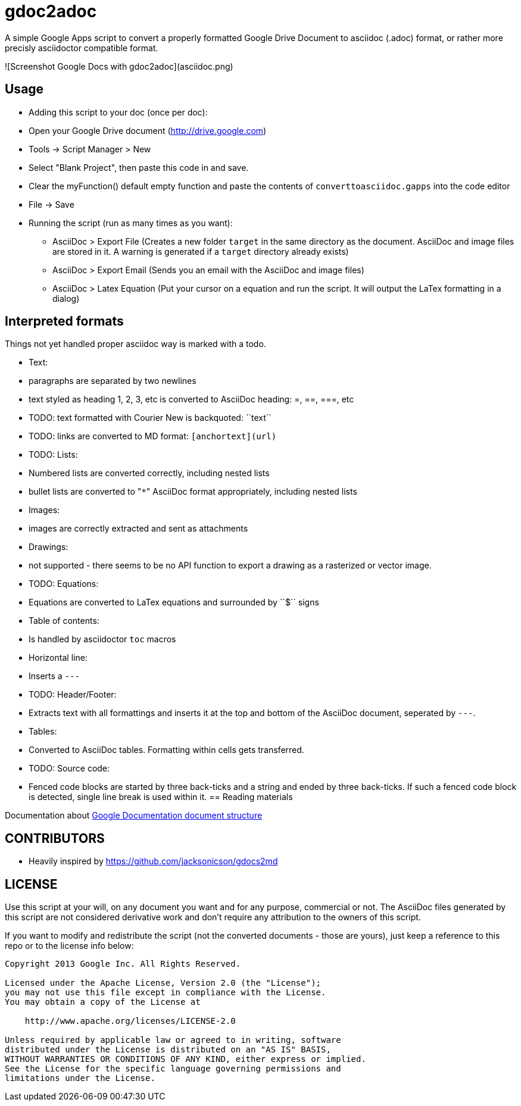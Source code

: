 gdoc2adoc
========

A simple Google Apps script to convert a properly formatted Google
Drive Document to asciidoc (.adoc) format, or rather more precisly
asciidoctor compatible format.

![Screenshot Google Docs with gdoc2adoc](asciidoc.png)

== Usage

  * Adding this script to your doc (once per doc):
    * Open your Google Drive document (http://drive.google.com)
    * Tools -> Script Manager > New
    * Select "Blank Project", then paste this code in and save.
    * Clear the myFunction() default empty function and paste the contents of `converttoasciidoc.gapps` into the code editor
    * File -> Save
    
  * Running the script (run as many times as you want):
    - AsciiDoc > Export File (Creates a new folder `target` in the same directory as the document. AsciiDoc and image files are stored in it. A warning is generated if a `target` directory already exists) 
    - AsciiDoc > Export Email (Sends you an email with the AsciiDoc and image files)
    - AsciiDoc > Latex Equation (Put your cursor on a equation and run the script. It will output the LaTex formatting in a dialog)


== Interpreted formats

Things not yet handled proper asciidoc way is marked with a todo.

  * Text:
    * paragraphs are separated by two newlines
    * text styled as heading 1, 2, 3, etc is converted to AsciiDoc heading: =, ==, ===, etc
    * TODO: text formatted with Courier New is backquoted: ``text``
    * TODO: links are converted to MD format: `[anchortext](url)`
  * TODO: Lists:
    * Numbered lists are converted correctly, including nested lists
    * bullet lists are converted to "`*`" AsciiDoc format appropriately, including nested lists
  * Images:
    * images are correctly extracted and sent as attachments
  * Drawings: 
    * not supported - there seems to be no API function to export a drawing as a rasterized or vector image. 
  * TODO: Equations:
    * Equations are converted to LaTex equations and surrounded by ``$`` signs 
  * Table of contents:
    * Is handled by asciidoctor `toc` macros
  * Horizontal line: 
    * Inserts a `---`
  * TODO: Header/Footer:
    * Extracts text with all formattings and inserts it at the top and bottom of the AsciiDoc document, seperated by `---`.
  * Tables:
    * Converted to AsciiDoc tables. Formatting within cells gets transferred.
  * TODO: Source code: 
    * Fenced code blocks are started by three back-ticks and a string and ended by three back-ticks. If such a fenced code block is detected, single line break is used within it. 
== Reading materials

Documentation about https://developers.google.com/apps-script/guides/docs[Google Documentation document structure]

== CONTRIBUTORS

* Heavily inspired by https://github.com/jacksonicson/gdocs2md

== LICENSE

Use this script at your will, on any document you want and for any purpose, commercial or not. 
The AsciiDoc files generated by this script are not considered derivative work and 
don't require any attribution to the owners of this script. 

If you want to modify and redistribute the script (not the converted documents - those are yours), 
just keep a reference to this repo or to the license info below:

```
Copyright 2013 Google Inc. All Rights Reserved.

Licensed under the Apache License, Version 2.0 (the "License");
you may not use this file except in compliance with the License.
You may obtain a copy of the License at

    http://www.apache.org/licenses/LICENSE-2.0

Unless required by applicable law or agreed to in writing, software
distributed under the License is distributed on an "AS IS" BASIS,
WITHOUT WARRANTIES OR CONDITIONS OF ANY KIND, either express or implied.
See the License for the specific language governing permissions and
limitations under the License.
```
